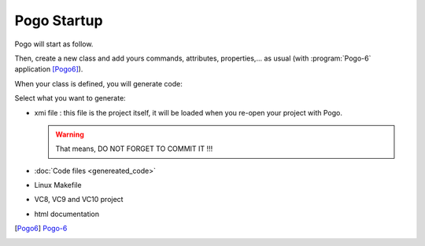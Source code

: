 Pogo Startup
------------

Pogo will start as follow.

Then, create a new class and add yours commands, attributes,
properties,... as usual (with :program:`Pogo-6` application [Pogo6]_).

|image0|

When your class is defined, you will generate code:

|image1|

Select what you want to generate:

-  xmi file : this file is the project itself, it will be loaded when
   you re-open your project with Pogo.

   .. warning::

      That means, DO NOT FORGET TO COMMIT IT !!!

-  :doc:`Code files <genereated_code>`
-  Linux Makefile
-  VC8, VC9 and VC10 project
-  html documentation

.. |image0| image:: img/Pogo-first.jpg
   :height: 450px

.. |image1| image:: img/Pogo-generate.jpg

.. [Pogo6] `Pogo-6 <http://www.esrf.eu/computing/cs/tango/tango_doc/tools_doc/pogo-6_doc/index.html>`_

